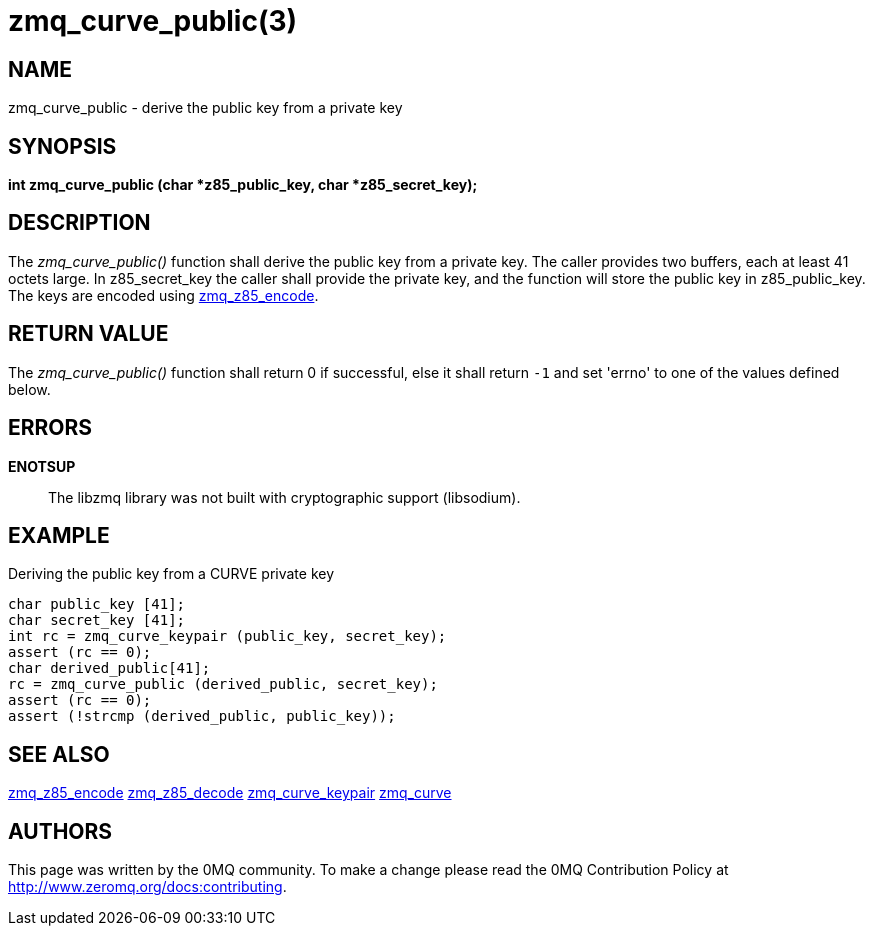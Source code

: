= zmq_curve_public(3)


== NAME
zmq_curve_public - derive the public key from a private key


== SYNOPSIS
*int zmq_curve_public (char *z85_public_key, char *z85_secret_key);*


== DESCRIPTION
The _zmq_curve_public()_ function shall derive the public key from a
private key. The caller provides two buffers, each at least 41 octets
large. In z85_secret_key the caller shall provide the private key, and
the function will store the public key in z85_public_key. The keys are
encoded using xref:zmq_z85_encode.adoc[zmq_z85_encode].


== RETURN VALUE
The _zmq_curve_public()_ function shall return 0 if successful, else it
shall return `-1` and set 'errno' to one of the values defined below.


== ERRORS
*ENOTSUP*::
The libzmq library was not built with cryptographic support (libsodium).


== EXAMPLE
.Deriving the public key from a CURVE private key
----
char public_key [41];
char secret_key [41];
int rc = zmq_curve_keypair (public_key, secret_key);
assert (rc == 0);
char derived_public[41];
rc = zmq_curve_public (derived_public, secret_key);
assert (rc == 0);
assert (!strcmp (derived_public, public_key));
----


== SEE ALSO
xref:zmq_z85_encode.adoc[zmq_z85_encode]
xref:zmq_z85_decode.adoc[zmq_z85_decode]
xref:zmq_curve_keypair.adoc[zmq_curve_keypair]
xref:zmq_curve.adoc[zmq_curve]


== AUTHORS
This page was written by the 0MQ community. To make a change please
read the 0MQ Contribution Policy at <http://www.zeromq.org/docs:contributing>.
